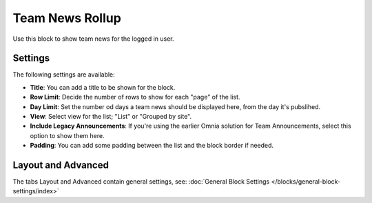 Team News Rollup
===========================================

Use this block to show team news for the logged in user. 

Settings
*********
The following settings are available:

.. image:: team-news-rollup-settings.png

+ **Title**: You can add a title to be shown for the block.
+ **Row Limit**: Decide the number of rows to show for each "page" of the list.
+ **Day Limit**: Set the number od days a team news should be displayed here, from the day it's pubslihed.
+ **View**: Select view for the list; "List" or "Grouped by site".
+ **Include Legacy Announcements**: If you're using the earlier Omnia solution for Team Announcements, select this option to show them here.
+ **Padding**: You can add some padding between the list and the block border if needed.

Layout and Advanced
**********************
The tabs Layout and Advanced contain general settings, see: :doc:`General Block Settings </blocks/general-block-settings/index>`